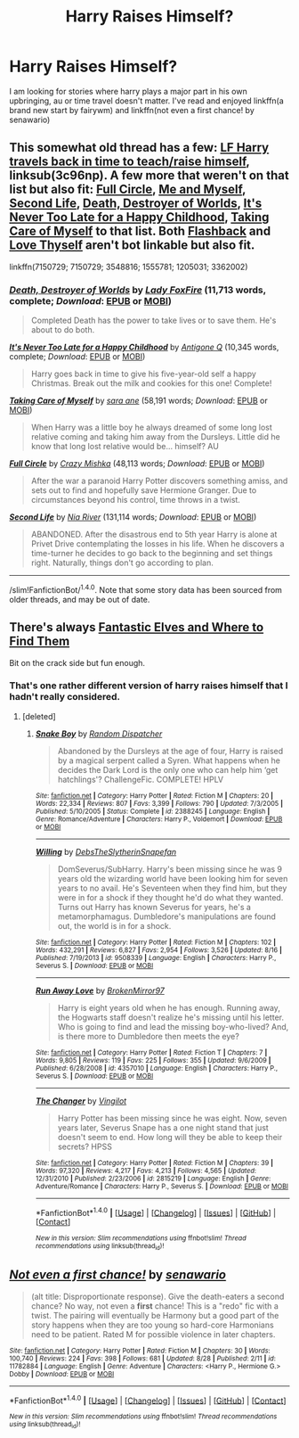 #+TITLE: Harry Raises Himself?

* Harry Raises Himself?
:PROPERTIES:
:Author: DaGeek247
:Score: 9
:DateUnix: 1474020954.0
:DateShort: 2016-Sep-16
:FlairText: Request
:END:
I am looking for stories where harry plays a major part in his own upbringing, au or time travel doesn't matter. I've read and enjoyed linkffn(a brand new start by fairywm) and linkffn(not even a first chance! by senawario)


** This somewhat old thread has a few: [[https://www.reddit.com/r/HPfanfiction/comments/3c96np/lf_harry_travels_back_in_time_to_teach/][LF Harry travels back in time to teach/raise himself]], linksub(3c96np). A few more that weren't on that list but also fit: [[https://www.fanfiction.net/s/7150729/1/][Full Circle]], [[https://www.fanfiction.net/s/4421582/1/Me_and_Myself][Me and Myself]], [[https://www.fanfiction.net/s/3548816/1/Second_Life][Second Life]], [[https://www.fanfiction.net/s/1555781/1/][Death, Destroyer of Worlds]], [[https://www.fanfiction.net/s/1205031/1/][It's Never Too Late for a Happy Childhood]], [[https://www.fanfiction.net/s/3362002/1/][Taking Care of Myself]] to that list. Both [[http://www.sugarquill.net/read.php?storyid=2256&chapno=1][Flashback]] and [[http://lunadeath02.livejournal.com/506583.html][Love Thyself]] aren't bot linkable but also fit.

linkffn(7150729; 7150729; 3548816; 1555781; 1205031; 3362002)
:PROPERTIES:
:Author: TheBlueMenace
:Score: 4
:DateUnix: 1474033944.0
:DateShort: 2016-Sep-16
:END:

*** [[http://www.fanfiction.net/s/1555781/1/][*/Death, Destroyer of Worlds/*]] by [[https://www.fanfiction.net/u/145155/Lady-FoxFire][/Lady FoxFire/]] (11,713 words, complete; /Download/: [[http://www.ff2ebook.com/old/ffn-bot/index.php?id=1555781&source=ff&filetype=epub][EPUB]] or [[http://www.ff2ebook.com/old/ffn-bot/index.php?id=1555781&source=ff&filetype=mobi][MOBI]])

#+begin_quote
  Completed Death has the power to take lives or to save them. He's about to do both.
#+end_quote

[[http://www.fanfiction.net/s/1205031/1/][*/It's Never Too Late for a Happy Childhood/*]] by [[https://www.fanfiction.net/u/333512/Antigone-Q][/Antigone Q/]] (10,345 words, complete; /Download/: [[http://www.ff2ebook.com/old/ffn-bot/index.php?id=1205031&source=ff&filetype=epub][EPUB]] or [[http://www.ff2ebook.com/old/ffn-bot/index.php?id=1205031&source=ff&filetype=mobi][MOBI]])

#+begin_quote
  Harry goes back in time to give his five-year-old self a happy Christmas. Break out the milk and cookies for this one! Complete!
#+end_quote

[[http://www.fanfiction.net/s/3362002/1/][*/Taking Care of Myself/*]] by [[https://www.fanfiction.net/u/24870/sara-ane][/sara ane/]] (58,191 words; /Download/: [[http://www.ff2ebook.com/old/ffn-bot/index.php?id=3362002&source=ff&filetype=epub][EPUB]] or [[http://www.ff2ebook.com/old/ffn-bot/index.php?id=3362002&source=ff&filetype=mobi][MOBI]])

#+begin_quote
  When Harry was a little boy he always dreamed of some long lost relative coming and taking him away from the Dursleys. Little did he know that long lost relative would be... himself? AU
#+end_quote

[[http://www.fanfiction.net/s/7150729/1/][*/Full Circle/*]] by [[https://www.fanfiction.net/u/547939/Crazy-Mishka][/Crazy Mishka/]] (48,113 words; /Download/: [[http://www.ff2ebook.com/old/ffn-bot/index.php?id=7150729&source=ff&filetype=epub][EPUB]] or [[http://www.ff2ebook.com/old/ffn-bot/index.php?id=7150729&source=ff&filetype=mobi][MOBI]])

#+begin_quote
  After the war a paranoid Harry Potter discovers something amiss, and sets out to find and hopefully save Hermione Granger. Due to circumstances beyond his control, time throws in a twist.
#+end_quote

[[http://www.fanfiction.net/s/3548816/1/][*/Second Life/*]] by [[https://www.fanfiction.net/u/780029/Nia-River][/Nia River/]] (131,114 words; /Download/: [[http://www.ff2ebook.com/old/ffn-bot/index.php?id=3548816&source=ff&filetype=epub][EPUB]] or [[http://www.ff2ebook.com/old/ffn-bot/index.php?id=3548816&source=ff&filetype=mobi][MOBI]])

#+begin_quote
  ABANDONED. After the disastrous end to 5th year Harry is alone at Privet Drive contemplating the losses in his life. When he discovers a time-turner he decides to go back to the beginning and set things right. Naturally, things don't go according to plan.
#+end_quote

--------------

/slim!FanfictionBot/^{1.4.0}. Note that some story data has been sourced from older threads, and may be out of date.
:PROPERTIES:
:Author: FanfictionBot
:Score: 1
:DateUnix: 1474033961.0
:DateShort: 2016-Sep-16
:END:


** There's always [[https://www.fanfiction.net/s/8197451/1/Fantastic-Elves-and-Where-to-Find-Them][Fantastic Elves and Where to Find Them]]

Bit on the crack side but fun enough.
:PROPERTIES:
:Author: listen_algaib
:Score: 3
:DateUnix: 1474077997.0
:DateShort: 2016-Sep-17
:END:

*** That's one rather different version of harry raises himself that I hadn't really considered.
:PROPERTIES:
:Author: DaGeek247
:Score: 1
:DateUnix: 1474091302.0
:DateShort: 2016-Sep-17
:END:

**** [deleted]
:PROPERTIES:
:Score: 1
:DateUnix: 1474158581.0
:DateShort: 2016-Sep-18
:END:

***** [[http://www.fanfiction.net/s/2388245/1/][*/Snake Boy/*]] by [[https://www.fanfiction.net/u/757697/Random-Dispatcher][/Random Dispatcher/]]

#+begin_quote
  Abandoned by the Dursleys at the age of four, Harry is raised by a magical serpent called a Syren. What happens when he decides the Dark Lord is the only one who can help him ‘get hatchlings'? ChallengeFic. COMPLETE! HPLV
#+end_quote

^{/Site/: [[http://www.fanfiction.net/][fanfiction.net]] *|* /Category/: Harry Potter *|* /Rated/: Fiction M *|* /Chapters/: 20 *|* /Words/: 22,334 *|* /Reviews/: 807 *|* /Favs/: 3,399 *|* /Follows/: 790 *|* /Updated/: 7/3/2005 *|* /Published/: 5/10/2005 *|* /Status/: Complete *|* /id/: 2388245 *|* /Language/: English *|* /Genre/: Romance/Adventure *|* /Characters/: Harry P., Voldemort *|* /Download/: [[http://www.ff2ebook.com/old/ffn-bot/index.php?id=2388245&source=ff&filetype=epub][EPUB]] or [[http://www.ff2ebook.com/old/ffn-bot/index.php?id=2388245&source=ff&filetype=mobi][MOBI]]}

--------------

[[http://www.fanfiction.net/s/9508339/1/][*/Willing/*]] by [[https://www.fanfiction.net/u/1304480/DebsTheSlytherinSnapefan][/DebsTheSlytherinSnapefan/]]

#+begin_quote
  DomSeverus/SubHarry. Harry's been missing since he was 9 years old the wizarding world have been looking him for seven years to no avail. He's Seventeen when they find him, but they were in for a shock if they thought he'd do what they wanted. Turns out Harry has known Severus for years, he's a metamorphamagus. Dumbledore's manipulations are found out, the world is in for a shock.
#+end_quote

^{/Site/: [[http://www.fanfiction.net/][fanfiction.net]] *|* /Category/: Harry Potter *|* /Rated/: Fiction M *|* /Chapters/: 102 *|* /Words/: 432,291 *|* /Reviews/: 6,827 *|* /Favs/: 2,954 *|* /Follows/: 3,526 *|* /Updated/: 8/16 *|* /Published/: 7/19/2013 *|* /id/: 9508339 *|* /Language/: English *|* /Characters/: Harry P., Severus S. *|* /Download/: [[http://www.ff2ebook.com/old/ffn-bot/index.php?id=9508339&source=ff&filetype=epub][EPUB]] or [[http://www.ff2ebook.com/old/ffn-bot/index.php?id=9508339&source=ff&filetype=mobi][MOBI]]}

--------------

[[http://www.fanfiction.net/s/4357010/1/][*/Run Away Love/*]] by [[https://www.fanfiction.net/u/1412129/BrokenMirror97][/BrokenMirror97/]]

#+begin_quote
  Harry is eight years old when he has enough. Running away, the Hogwarts staff doesn't realize he's missing until his letter. Who is going to find and lead the missing boy-who-lived? And, is there more to Dumbledore then meets the eye?
#+end_quote

^{/Site/: [[http://www.fanfiction.net/][fanfiction.net]] *|* /Category/: Harry Potter *|* /Rated/: Fiction T *|* /Chapters/: 7 *|* /Words/: 9,805 *|* /Reviews/: 119 *|* /Favs/: 225 *|* /Follows/: 355 *|* /Updated/: 9/6/2009 *|* /Published/: 6/28/2008 *|* /id/: 4357010 *|* /Language/: English *|* /Characters/: Harry P., Severus S. *|* /Download/: [[http://www.ff2ebook.com/old/ffn-bot/index.php?id=4357010&source=ff&filetype=epub][EPUB]] or [[http://www.ff2ebook.com/old/ffn-bot/index.php?id=4357010&source=ff&filetype=mobi][MOBI]]}

--------------

[[http://www.fanfiction.net/s/2815219/1/][*/The Changer/*]] by [[https://www.fanfiction.net/u/868808/Vingilot][/Vingilot/]]

#+begin_quote
  Harry Potter has been missing since he was eight. Now, seven years later, Severus Snape has a one night stand that just doesn't seem to end. How long will they be able to keep their secrets? HPSS
#+end_quote

^{/Site/: [[http://www.fanfiction.net/][fanfiction.net]] *|* /Category/: Harry Potter *|* /Rated/: Fiction M *|* /Chapters/: 39 *|* /Words/: 97,320 *|* /Reviews/: 4,217 *|* /Favs/: 4,213 *|* /Follows/: 4,565 *|* /Updated/: 12/31/2010 *|* /Published/: 2/23/2006 *|* /id/: 2815219 *|* /Language/: English *|* /Genre/: Adventure/Romance *|* /Characters/: Harry P., Severus S. *|* /Download/: [[http://www.ff2ebook.com/old/ffn-bot/index.php?id=2815219&source=ff&filetype=epub][EPUB]] or [[http://www.ff2ebook.com/old/ffn-bot/index.php?id=2815219&source=ff&filetype=mobi][MOBI]]}

--------------

*FanfictionBot*^{1.4.0} *|* [[[https://github.com/tusing/reddit-ffn-bot/wiki/Usage][Usage]]] | [[[https://github.com/tusing/reddit-ffn-bot/wiki/Changelog][Changelog]]] | [[[https://github.com/tusing/reddit-ffn-bot/issues/][Issues]]] | [[[https://github.com/tusing/reddit-ffn-bot/][GitHub]]] | [[[https://www.reddit.com/message/compose?to=tusing][Contact]]]

^{/New in this version: Slim recommendations using/ ffnbot!slim! /Thread recommendations using/ linksub(thread_id)!}
:PROPERTIES:
:Author: FanfictionBot
:Score: 1
:DateUnix: 1474158621.0
:DateShort: 2016-Sep-18
:END:


** [[http://www.fanfiction.net/s/11782884/1/][*/Not even a first chance!/*]] by [[https://www.fanfiction.net/u/1780644/senawario][/senawario/]]

#+begin_quote
  (alt title: Disproportionate response). Give the death-eaters a second chance? No way, not even a *first* chance! This is a "redo" fic with a twist. The pairing will eventually be Harmony but a good part of the story happens when they are too young so hard-core Harmonians need to be patient. Rated M for possible violence in later chapters.
#+end_quote

^{/Site/: [[http://www.fanfiction.net/][fanfiction.net]] *|* /Category/: Harry Potter *|* /Rated/: Fiction M *|* /Chapters/: 30 *|* /Words/: 100,740 *|* /Reviews/: 224 *|* /Favs/: 398 *|* /Follows/: 681 *|* /Updated/: 8/28 *|* /Published/: 2/11 *|* /id/: 11782884 *|* /Language/: English *|* /Genre/: Adventure *|* /Characters/: <Harry P., Hermione G.> Dobby *|* /Download/: [[http://www.ff2ebook.com/old/ffn-bot/index.php?id=11782884&source=ff&filetype=epub][EPUB]] or [[http://www.ff2ebook.com/old/ffn-bot/index.php?id=11782884&source=ff&filetype=mobi][MOBI]]}

--------------

*FanfictionBot*^{1.4.0} *|* [[[https://github.com/tusing/reddit-ffn-bot/wiki/Usage][Usage]]] | [[[https://github.com/tusing/reddit-ffn-bot/wiki/Changelog][Changelog]]] | [[[https://github.com/tusing/reddit-ffn-bot/issues/][Issues]]] | [[[https://github.com/tusing/reddit-ffn-bot/][GitHub]]] | [[[https://www.reddit.com/message/compose?to=tusing][Contact]]]

^{/New in this version: Slim recommendations using/ ffnbot!slim! /Thread recommendations using/ linksub(thread_id)!}
:PROPERTIES:
:Author: FanfictionBot
:Score: 1
:DateUnix: 1474020985.0
:DateShort: 2016-Sep-16
:END:
